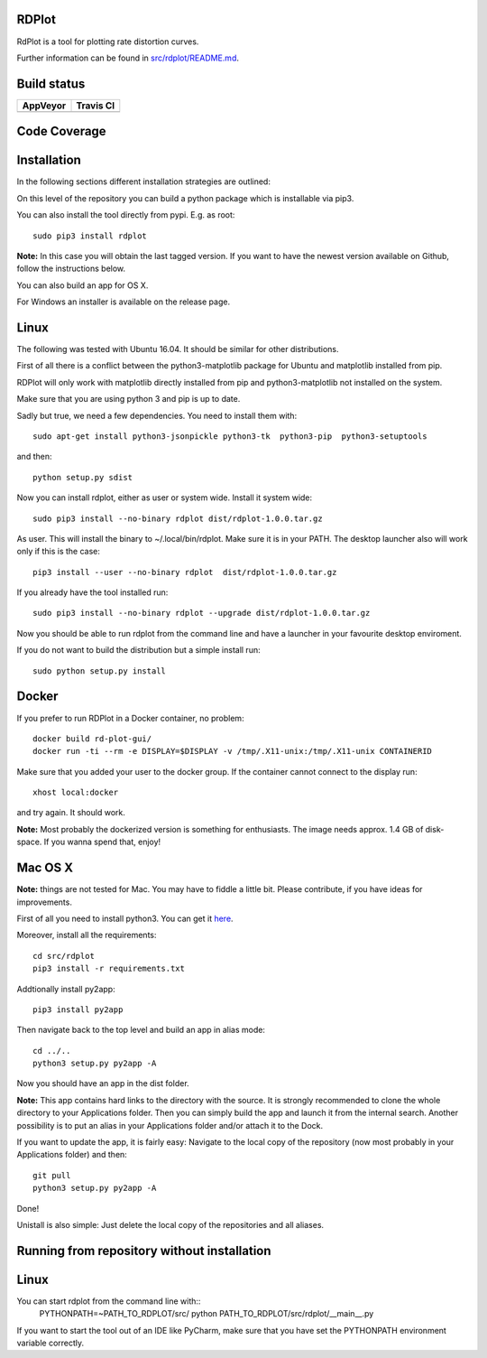RDPlot 
=======================

RdPlot is a tool for plotting rate distortion curves.  

Further information can be found in `src/rdplot/README.md
<https://github.com/IENT/RDPlot/blob/master/src/rdplot/README.md>`_.

Build status
=======================
.. |Appveyor| image:: https://ci.appveyor.com/api/projects/status/y4gvft2pb3vmm4qe/branch/master?svg=true
  :target: https://ci.appveyor.com/project/JensAc/rdplot
.. |TravisCI| image:: https://travis-ci.org/IENT/RDPlot.svg?branch=master
  :target: https://travis-ci.org/IENT/RDPlot 
+------------+------------+
|  AppVeyor  | Travis CI  |
+============+============+
| |Appveyor| | |TravisCI| |
+------------+------------+

Code Coverage
=======================
.. image:: https://coveralls.io/repos/github/IENT/RDPlot/badge.svg?branch=master
  :target: https://coveralls.io/github/IENT/RDPlot


Installation
========================

In the following sections different installation strategies are outlined:

On this level of the repository you can build a python package which is 
installable via pip3.

You can also install the tool directly from pypi. E.g. as root::

     sudo pip3 install rdplot
     
**Note:** In this case you will obtain the last tagged version. If you want to have the newest version available on Github, follow the instructions below.
     
You can also build an app for OS X.

For Windows an installer is available on the release page.

Linux 
=======================

The following was tested with Ubuntu 16.04. It should be similar for other
distributions.

First of all there is a conflict between the python3-matplotlib package for
Ubuntu and matplotlib installed from pip. 

RDPlot will only work with matplotlib
directly installed from pip and python3-matplotlib not installed on the system.

Make sure that you are using python 3 and pip is up to date.

Sadly but true, we need a few dependencies.  
You need to install them with::

    sudo apt-get install python3-jsonpickle python3-tk  python3-pip  python3-setuptools
    
and then::

    python setup.py sdist

Now you can install rdplot, either as user or system wide.
Install it system wide::

    sudo pip3 install --no-binary rdplot dist/rdplot-1.0.0.tar.gz

As user. This will install the binary to ~/.local/bin/rdplot. Make sure it is 
in your PATH. The desktop launcher also will work only if this is the case::

   pip3 install --user --no-binary rdplot  dist/rdplot-1.0.0.tar.gz

If you already have the tool installed run::

     sudo pip3 install --no-binary rdplot --upgrade dist/rdplot-1.0.0.tar.gz 
     
     
Now you should be able to run rdplot from the command line and have a
launcher in your favourite desktop enviroment.

If you do not want to build the distribution but a simple install run::
    
    sudo python setup.py install
    
Docker
=======================
If you prefer to run RDPlot in a Docker container, no problem::
    
    docker build rd-plot-gui/
    docker run -ti --rm -e DISPLAY=$DISPLAY -v /tmp/.X11-unix:/tmp/.X11-unix CONTAINERID
    
Make sure that you added your user to the docker group. If the container cannot connect to the display run::
    
    xhost local:docker
    
and try again. It should work.

**Note:** Most probably the dockerized version is something for enthusiasts. 
The image needs approx. 1.4 GB of disk-space. If you wanna spend that, enjoy!

Mac OS X
=======================

**Note:** things are not tested for Mac. You may have to fiddle a little bit.
Please contribute, if you have ideas for improvements.

First of all you need to install python3.
You can get it `here  
<https://www.python.org/downloads/>`_. 

Moreover, install all the requirements::
    
    cd src/rdplot
    pip3 install -r requirements.txt

Addtionally install py2app::
    
    pip3 install py2app

Then navigate back to the top level and build an app in alias mode::
    
    cd ../..
    python3 setup.py py2app -A
    
Now you should have an app in the dist folder.

**Note:** This app contains hard links to the directory with the source.
It is strongly recommended to clone the whole directory to your Applications folder.
Then you can simply build the app and launch it from the internal search.
Another possibility is to put an alias in your Applications folder and/or attach it to the Dock.

If you want to update the app, it is fairly easy:
Navigate to the local copy of the repository (now most probably in your Applications folder) and then::

    git pull
    python3 setup.py py2app -A
    
Done!

Unistall is also simple: Just delete the local copy of the repositories and all aliases.
    


Running from repository without installation
========================

Linux 
=======================

You can start rdplot from the command line with::
    PYTHONPATH=~PATH_TO_RDPLOT/src/ python PATH_TO_RDPLOT/src/rdplot/__main__.py
    
If you want to start the tool out of an IDE like PyCharm, make sure that you have set the PYTHONPATH environment variable correctly.

